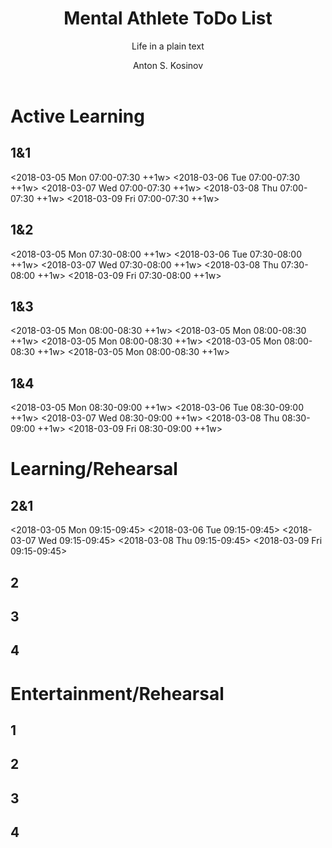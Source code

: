 #+AUTHOR:    Anton S. Kosinov
#+TITLE:     Mental Athlete ToDo List
#+SUBTITLE:  Life in a plain text
#+EMAIL:     a.s.kosinov@gmail.com
#+LANGUAGE: en
#+STARTUP: showall
#+PROPERTY:header-args :results output :exports both
# :session :cache yes :tangle yes :comments org 
#+CATEGORY: Routine
#+TODO: TODO ACTIVE IN_PROGRESS | MAYBE DONE CLOSED

# A Pomodoro principal usage with the space repetition concept. Early
# in the morning you'll restricted to learn a completley new material
# which would rehearsed twice in the current day, next day and 3 days
# later.

# Naturally a Pomodoro cycle consists of 4 atomic pomodoros, and we
# leave this structure unchanged

* Active Learning
   :PROPERTIES:
   :CATEGORY: AL
   :END:
   
** 1&1
   <2018-03-05 Mon 07:00-07:30 ++1w>
   <2018-03-06 Tue 07:00-07:30 ++1w>
   <2018-03-07 Wed 07:00-07:30 ++1w>
   <2018-03-08 Thu 07:00-07:30 ++1w>
   <2018-03-09 Fri 07:00-07:30 ++1w>

** 1&2
   <2018-03-05 Mon 07:30-08:00 ++1w>
   <2018-03-06 Tue 07:30-08:00 ++1w>
   <2018-03-07 Wed 07:30-08:00 ++1w>
   <2018-03-08 Thu 07:30-08:00 ++1w>
   <2018-03-09 Fri 07:30-08:00 ++1w>

** 1&3
   <2018-03-05 Mon 08:00-08:30 ++1w>
   <2018-03-05 Mon 08:00-08:30 ++1w>
   <2018-03-05 Mon 08:00-08:30 ++1w>
   <2018-03-05 Mon 08:00-08:30 ++1w>
   <2018-03-05 Mon 08:00-08:30 ++1w>

** 1&4
   <2018-03-05 Mon 08:30-09:00 ++1w>
   <2018-03-06 Tue 08:30-09:00 ++1w>
   <2018-03-07 Wed 08:30-09:00 ++1w>
   <2018-03-08 Thu 08:30-09:00 ++1w>
   <2018-03-09 Fri 08:30-09:00 ++1w>


* Learning/Rehearsal
   :PROPERTIES:
   :CATEGORY: L/R
   :END:

** 2&1
   <2018-03-05 Mon 09:15-09:45>
   <2018-03-06 Tue 09:15-09:45>
   <2018-03-07 Wed 09:15-09:45>
   <2018-03-08 Thu 09:15-09:45>
   <2018-03-09 Fri 09:15-09:45>

** 2

** 3

** 4


* Entertainment/Rehearsal
   :PROPERTIES:
   :CATEGORY: E/R
   :END:

** 1

** 2

** 3

** 4


